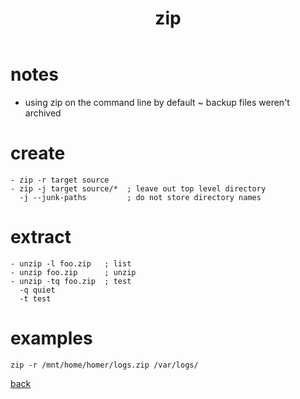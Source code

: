 #+title: zip
#+options: ^:nil num:nil author:nil email:nil creator:nil timestamp:nil
#+options: html-postamble:nil
#+html_head: <link rel="stylesheet" type="text/css" href="style.css"/>

* notes

- using zip on the command line by default ~ backup files weren't
  archived

* create

#+BEGIN_SRC text
  - zip -r target source
  - zip -j target source/*  ; leave out top level directory
    -j --junk-paths         ; do not store directory names
#+END_SRC

* extract

#+BEGIN_SRC text
  - unzip -l foo.zip   ; list
  - unzip foo.zip      ; unzip
  - unzip -tq foo.zip  ; test
    -q quiet
    -t test
#+END_SRC

* examples

#+BEGIN_SRC text
  zip -r /mnt/home/homer/logs.zip /var/logs/
#+END_SRC

[[./tools.html][back]]


